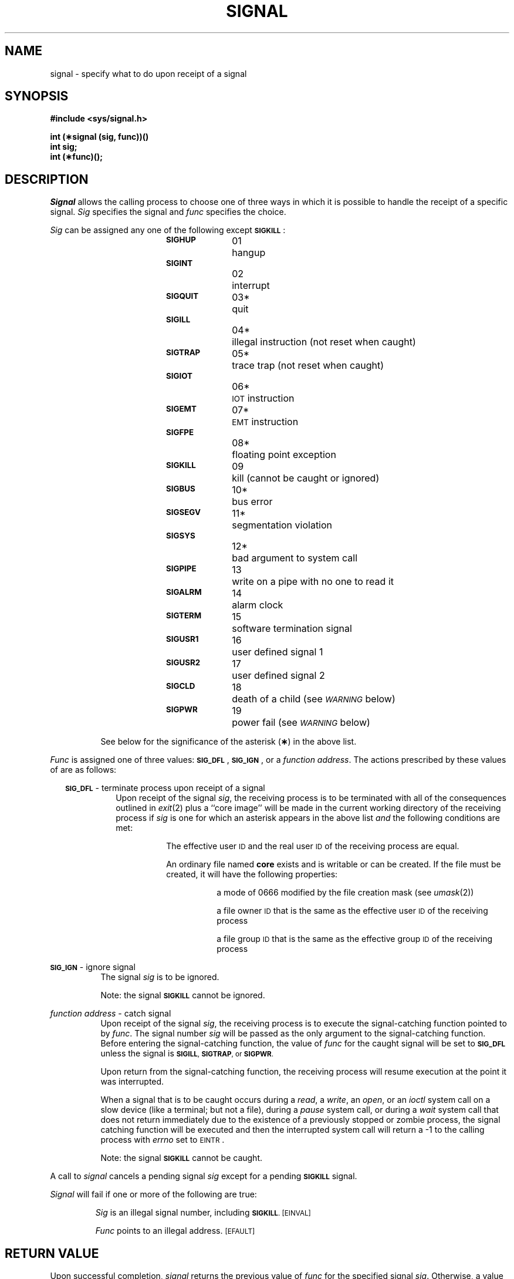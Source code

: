 .TH SIGNAL 2
.SH NAME
signal \- specify what to do upon receipt of a signal
.SH SYNOPSIS
.B #include <sys/signal.h>
.PP
.B int (\(**signal (sig, func))(\|)
.br
.B int sig;
.br
.B int (\(**func)(\|);
.SH DESCRIPTION
.I Signal\^
allows the calling process to choose one of three ways
in which it is possible to handle the receipt of a specific signal.
.I Sig\^
specifies the signal and
.I func\^
specifies the choice.
.PP
.I Sig\^
can be assigned any one of the following except
.BR \s-1SIGKILL\s+1 : 
.PP
.RS 8
.BR \s-1SIGHUP\s+1 "	01	hangup"
.br
.BR \s-1SIGINT\s+1	 "	02	interrupt"
.br
.BR \s-1SIGQUIT\s+1 "	03*	quit"
.br
.BR \s-1SIGILL\s+1 "		04*	illegal instruction (not reset when caught)"
.br
.BR \s-1SIGTRAP\s+1 "	05*	trace trap (not reset when caught)"
.br
.BR \s-1SIGIOT\s+1 "		06*	\s-1IOT\s0 instruction"
.br
.BR \s-1SIGEMT\s+1 "	07*	\s-1EMT\s0 instruction"
.br
.BR \s-1SIGFPE\s+1 "		08*	floating point exception"
.br
.BR \s-1SIGKILL\s+1 "	09	kill (cannot be caught or ignored)"
.br
.BR \s-1SIGBUS\s+1 "	10*	bus error"
.br
.BR \s-1SIGSEGV\s+1 "	11*	segmentation violation"
.br
.BR \s-1SIGSYS\s+1 "		12*	bad argument to system call"
.br
.BR \s-1SIGPIPE\s+1 "	13	write on a pipe with no one to read it"
.br
.BR \s-1SIGALRM\s+1 "	14	alarm clock"
.br
.BR \s-1SIGTERM\s+1 "	15	software termination signal"
.br
.BR \s-1SIGUSR1\s+1 "	16	user defined signal 1"
.br
.BR \s-1SIGUSR2\s+1 "	17	user defined signal 2"
.br
.BR \s-1SIGCLD\s+1 "	18	death of a child"
(see
.SM
.I WARNING\^
below)
.br
.BR \s-1SIGPWR\s+1 "	19	power fail"
(see
.SM
.I WARNING\^
below)
.PP
See below for the significance of the asterisk
.RB ( \(** )
in the above list.
.RE
.PP
.I Func\^
is assigned one of three values:
.BR \s-1SIG_DFL\s+1 ,
.BR \s-1SIG_IGN\s+1 ,
or a
.IR "function address" .
The actions prescribed by these values of are as follows: 
.RS 2
.PP
.SM
.B SIG_DFL
\&\-  terminate process upon receipt of a signal
.RS 8
Upon receipt of the signal
.IR sig ,
the receiving process is to be terminated with all of the consequences outlined
in
.IR exit (2)
plus a ``core image'' will be made in
the current working directory of the receiving
process if
.I sig\^
is one for which an asterisk appears in the above list
.I and
the following conditions are met:
.RS 8
.PP
The effective user
.SM ID
and the real user
.SM ID
of the receiving 
process are equal.
.PP
An ordinary file named
.B core
exists and is writable or can be created.
If the file must be created, it will have the following properties:
.RS 8
.PP
a mode of 0666 modified by the file creation mask
.RI (see  " umask" (2))
.PP
a file owner
.SM ID
that is the same as the effective user
.SM ID
of the receiving process
.PP
a file group
.SM ID
that is the same as the effective group
.SM ID
of the receiving process
.RE
.RE
.RE
.RE
.PP
.SM
.B SIG_IGN
\&\-  ignore signal
.RS 8
The signal 
.I sig\^
is to be ignored.
.PP
Note: the signal
.B
.SM SIGKILL
cannot be ignored.
.RE
.PP
.I function address\^
\&\-  catch signal
.RS 8
Upon receipt of the signal
.IR sig ,
the receiving process is to execute the signal-catching function pointed to by
.IR func .
The signal number
.I sig\^
will be passed as the only argument to the signal-catching function.
Before entering the signal-catching function, the value of
.I func\^
for the caught signal will be set to
.SM
.B SIG_DFL
unless the signal is
.SM
.BR SIGILL ,
.SM
.BR SIGTRAP ", or"
.SM
.BR SIGPWR .
.PP
Upon return from the signal-catching function, the receiving process will
resume execution at the point it was interrupted.
.PP
When a signal that is to be caught occurs during a 
.IR read ", a"  " write" ,
.RI an " open" ", or an " ioctl\^
system call on a slow device (like a terminal; but not a file), during a
.IR pause
system call, or during a
.I wait\^
system call that does not return immediately due to the existence of a
previously stopped or zombie
process, the signal catching function will be executed and then the
interrupted system call will return a \-1 to the calling process with
.I errno\^
set to
.SM EINTR\*S.
.PP
Note: the signal
.B
.SM SIGKILL
cannot be caught.
.RE
.RE
.PP
A call to
.I signal\^
cancels a pending signal
.I sig\^
except for a pending
.B \s-1SIGKILL\s+1
signal.
.PP
.I Signal\^
will fail if one or more of the following are true:
.IP
.I Sig\^
is an illegal signal number, including
.SM
.BR SIGKILL .
.SM
\%[EINVAL]
.IP
.I Func\^
points to an illegal address.
.SM
\%[EFAULT]
.SH RETURN VALUE
Upon successful completion,
.I signal\^
returns the previous value of
.I func\^
for the specified signal
.IR sig .
Otherwise, a value of \-1 is returned and
.I errno\^
is set to indicate the error.
.SH SEE ALSO
kill(1), kill(2), pause(2), ptrace(2), wait(2), setjmp(3C).
.SH WARNING
Two other signals that behave differently than the signals described above
exist in this release of the system; they are:
.PP
.RS 8
.nf
.ta \w'SIGMMMM 'u +\w'15\(**  'u
.BR \s-1SIGCLD\s+1 "	18	death of a child (reset when caught)"
.BR \s-1SIGPWR\s+1 "	19	power fail (not reset when caught)"
.fi
.RE
.PP
There is no guarantee that, in future releases of the
.SM UNIX
System,
these signals will continue to behave as described below;
they are included only for compatibility with other versions of the
.SM UNIX
System.
Their use in new programs is strongly discouraged.
.PP
For these signals,
.I func\^
is assigned one of three values:
.BR \s-1SIG_DFL\s+1 ,
.BR \s-1SIG_IGN\s+1 ,
or a
.IR "function address"  .
The actions prescribed by these values of are as follows: 
.RS 2
.PP
.SM
.B SIG_DFL
- ignore signal
.RS 8
The signal is to be ignored.
.RE
.PP
.SM
.B SIG_IGN
- ignore signal
.RS 8
The signal is to be ignored.
Also, if
.I sig\^
is
.SM
.BR SIGCLD ,
the calling process's child processes will not create zombie processes when
they terminate; see
.IR exit (2).
.RE
.PP
.I function address\^
- catch signal
.RS 8
If the signal is
.SM
.BR SIGPWR ,
the action to be taken is the same as that described above for
.I func\^
equal to
.IR "function address" .
The same is true if the signal is
.SM
.B SIGCLD
except, that while the process is executing the signal-catching function
any received
.SM
.B SIGCLD
signals will be queued and the signal-catching function will be continually
reentered until the queue is empty.
.RE
.PP
The
.SM
.B SIGCLD
affects two other system calls 
.RI ( wait "(2), and " exit (2))
in the following ways:
.TP 8
.I wait\^
If the
.I func\^
value of
.SM
.B SIGCLD
is set to
.SM
.B SIG_IGN
and a
.I wait\^
is executed, the
.I wait\^
will block until all of the calling process's child processes terminate;
it will then return a value of \-1 with
.I errno\^
set to
.SM ECHILD.
.TP 8
.I exit\^
If in the exiting process's parent process the
.I func\^
value of
.SM
.B SIGCLD
is set to
.SM
.BR SIG_IGN ,
the exiting process will not create a zombie process.
.PP
When processing a pipeline, the shell
makes the last process in the pipeline the parent of the proceeding processes.
A process that may be piped into in this manner (and thus become the parent
of other processes) should take care not to set
.SM
.B SIGCLD
to be caught.
.\"	@(#)signal.2	5.2 of 5/18/82
